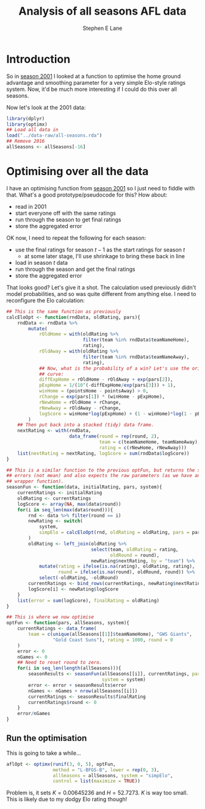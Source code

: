 #+OPTIONS: num:t todo:nil tasks:nil
#+OPTIONS: toc:nil
#+OPTIONS: H:4
#+TITLE: Analysis of all seasons AFL data
#+AUTHOR: Stephen E Lane

#+HTML_MATHJAX: align: left tagindent: 5em tagside: right font: Neo-Euler

#+TOC: headlines 2

* Introduction

So in [[file:season2001.org][season 2001]] I looked at a function to optimise the home ground advantage and smoothing parameter for a very simple Elo-style ratings system. Now, it'd be much more interesting if I could do this over all seasons.

Now let's look at the 2001 data:

#+BEGIN_SRC R :session :exports both :results output
  library(dplyr)
  library(optimx)
  ## Load all data in
  load("../data-raw/all-seasons.rda")
  ## Remove 2016
  allSeasons <- allSeasons[-16]
#+END_SRC

* Optimising over all the data

I have an optimising function from [[file:season2001.org][season 2001]] so I just need to fiddle with that. What's a good prototype/pseudocode for this? How about:

- read in 2001
- start everyone off with the same ratings
- run through the season to get final ratings
- store the aggregated error

OK now, I need to repeat the following for each season:

- use the final ratings for season $t-1$ as the start ratings for season $t$
  - at some later stage, I'll use shrinkage to bring these back in line
- load in season $t$ data
- run through the season and get the final ratings
- store the aggregated error

That looks good? Let's give it a shot. The calculation used previously didn't model probabilities, and so was quite different from anything else. I need to reconfigure the Elo calculation:

#+BEGIN_SRC R :session :exports both :results output
  ## This is the same function as previously
  calcEloOpt <- function(rndData, oldRating, pars){
      rndData <- rndData %>%
          mutate(
              rOldHome = with(oldRating %>%
                              filter(team %in% rndData$teamNameHome),
                              rating),
              rOldAway = with(oldRating %>%
                              filter(team %in% rndData$teamNameAway),
                              rating),
              ## Now, what is the probability of a win? Let's use the original Elo
              ## curve:
              diffExpHome = rOldHome - rOldAway + exp(pars[2]),
              pExpHome = 1/(10^(-diffExpHome/exp(pars[3])) + 1),
              winHome = (pointsHome - pointsAway) > 0,
              rChange = exp(pars[1]) * (winHome - pExpHome),
              rNewHome = rOldHome + rChange,
              rNewAway = rOldAway - rChange,
              logScore = winHome*log(pExpHome) + (1 - winHome)*log(1 - pExpHome)
          )
      ## Then put back into a stacked (tidy) data frame.
      nextRating <- with(rndData,
                         data_frame(round = rep(round, 2),
                                    team = c(teamNameHome, teamNameAway),
                                    rating = c(rNewHome, rNewAway)))
      list(nextRating = nextRating, logScore = sum(rndData$logScore))
  }

  ## This is a similar function to the previous optFun, but returns the sum of
  ## errors (not mean) and also expects the raw parameters (as we have another
  ## wrapper function).
  seasonFun <- function(data, initialRating, pars, system){
      currentRatings <- initialRating
      oldRating <- currentRatings
      logScore <- array(NA, max(data$round))
      for(i in seq_len(max(data$round))){
          rnd <- data %>% filter(round == i)
          newRating <- switch(
              system,
              simpElo = calcEloOpt(rnd, oldRating = oldRating, pars = pars)
          )
          oldRating <- left_join(oldRating %>%
                                 select(team, oldRating = rating,
                                        oldRound = round),
                                 newRating$nextRating, by = "team") %>%
              mutate(rating = ifelse(is.na(rating), oldRating, rating),
                     round = ifelse(is.na(round), oldRound, round)) %>%
              select(-oldRating, -oldRound)
          currentRatings <- bind_rows(currentRatings, newRating$nextRating)
          logScore[i] <- newRating$logScore
      }
      list(error = sum(logScore), finalRating = oldRating)
  }

  ## This is where we now optimise
  optFun <- function(pars, allSeasons, system){
      currentRatings <- data_frame(
          team = c(unique(allSeasons[[1]]$teamNameHome), "GWS Giants",
                   "Gold Coast Suns"), rating = 1000, round = 0
      )
      error <- 0
      nGames <- 0
      ## Need to reset round to zero.
      for(i in seq_len(length(allSeasons))){
          seasonResults <- seasonFun(allSeasons[[i]], currentRatings, pars = pars,
                                     system = system)
          error <- error + seasonResults$error
          nGames <- nGames + nrow(allSeasons[[i]])
          currentRatings <- seasonResults$finalRating
          currentRatings$round <- 0
      }
      error/nGames
  }
#+END_SRC

** Run the optimisation

This is going to take a while...

#+BEGIN_SRC R :exports both :results output
  aflOpt <- optimx(runif(3, 0, 5), optFun,
                   method = "L-BFGS-B", lower = rep(0, 3),
                   allSeasons = allSeasons, system = "simpElo",
                   control = list(maximize = TRUE))
#+END_SRC

Problem is, it sets $K=0.00645236$ and $H = 52.7273$. $K$ is way too small. This is likely due to my dodgy Elo rating though!
